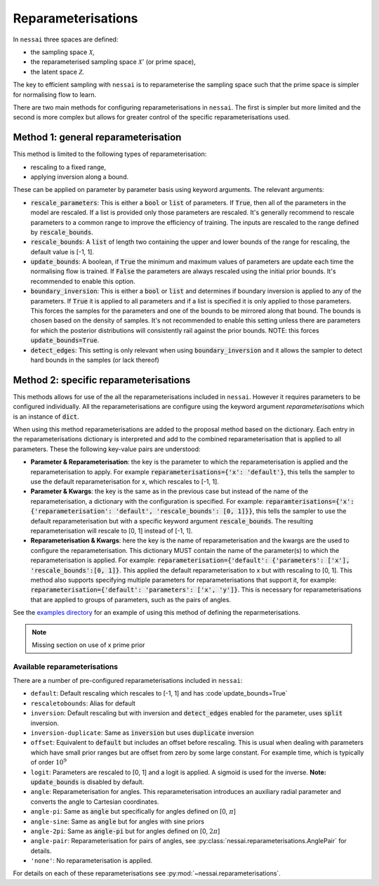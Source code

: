###################
Reparameterisations
###################

In ``nessai`` three spaces are defined:

- the sampling space :math:`\mathcal{X}`,
- the reparameterised sampling space :math:`\mathcal{X}'` (or prime space),
- the latent space :math:`\mathcal{Z}`.

The key to efficient sampling with ``nessai`` is to reparameterise the sampling space such that the prime space is simpler for normalising flow to learn.

There are two main methods for configuring reparameterisations in ``nessai``. The first is simpler but more limited and the second is more complex but allows for greater control of the specific reparameterisations used.

************************************
Method 1: general reparameterisation
************************************

This method is limited to the following types of reparameterisation:

- rescaling to a fixed range,
- applying inversion along a bound.

These can be applied on parameter by parameter basis using keyword arguments. The relevant arguments:

- :code:`rescale_parameters`: This is either a :code:`bool` or :code:`list` of parameters. If :code:`True`, then all of the parameters in the model are rescaled. If a list is provided only those parameters are rescaled. It's generally recommend to rescale parameters to a common range to improve the efficiency of training. The inputs are rescaled to the range defined by :code:`rescale_bounds`.
- :code:`rescale_bounds`: A :code:`list` of length two containing the upper and lower bounds of the range for rescaling, the default value is [-1, 1].
- :code:`update_bounds`: A boolean, if :code:`True` the minimum and maximum values of parameters are update each time the normalising flow is trained. If :code:`False` the parameters are always rescaled using the initial prior bounds. It's recommended to enable this option.
- :code:`boundary_inversion`: This is either a :code:`bool` or :code:`list` and determines if boundary inversion is applied to any of the parameters. If :code:`True` it is applied to all parameters and if a list is specified it is only applied to those parameters. This forces the samples for the parameters and one of the bounds to be mirrored along that bound. The bounds is chosen based on the density of samples. It's not recommended to enable this setting unless there are parameters for which the posterior distributions will consistently rail against the prior bounds. NOTE: this forces :code:`update_bounds=True`.
- :code:`detect_edges`: This setting is only relevant when using :code:`boundary_inversion` and it allows the sampler to detect hard bounds in the samples (or lack thereof)


**************************************
Method 2: specific reparameterisations
**************************************

This methods allows for use of the all the reparameterisations included in ``nessai``. However it requires parameters to be configured individually. All the reparameterisations are configure using the keyword argument `reparameterisations` which is an instance of :code:`dict`.

When using this method reparameterisations are added to the proposal method based on the dictionary. Each entry in the reparameterisations dictionary is interpreted and add to the combined reparameterisation that is applied to all parameters.
These the following key-value pairs are understood:

- **Parameter & Reparameterisation**: the key is the parameter to which the reparameterisation is applied and the reparameterisation to apply. For example :code:`reparameterisations={'x': 'default'}`, this tells the sampler to use the default reparameterisation for x, which rescales to [-1, 1].

- **Parameter & Kwargs**: the key is the same as in the previous case but instead of the name of the reparameterisation, a dictionary with the configuration is specified. For example: :code:`reparamterisations={'x': {'reparameterisation': 'default', 'rescale_bounds': [0, 1]}}`, this tells the sampler to use the default reparameterisation but with a specific keyword argument :code:`rescale_bounds`. The resulting reparameterisation will rescale to [0, 1] instead of [-1, 1].

- **Reparameterisation & Kwargs**: here the key is the name of reparameterisation and the kwargs are the used to configure the reparameterisation. This dictionary MUST contain the name of the parameter(s) to which the reparameterisation is applied. For example: :code:`reparameterisation={'default': {'parameters': ['x'], 'rescale_bounds':[0, 1]}`. This applied the default reparameterisation to x but with rescaling to [0, 1]. This method also supports specifying multiple parameters for reparameterisations that support it, for example: :code:`reparameterisation={'default': 'parameters': ['x', 'y']}`. This is necessary for reparameterisations that are applied to groups of parameters, such as the pairs of angles.


See the `examples directory <https://github.com/mj-will/nessai/tree/master/examples>`_ for an example of using this method of defining the reparmeterisations.

.. note::
    Missing section on use of x prime prior


Available reparameterisations
=============================

There are a number of pre-configured reparameterisations included in ``nessai``:

- ``default``: Default rescaling which rescales to [-1, 1] and has :code`update_bounds=True`
- ``rescaletobounds``: Alias for default
- ``inversion``:  Default rescaling but with inversion and :code:`detect_edges` enabled for the parameter, uses :code:`split` inversion.
- ``inversion-duplicate``: Same as :code:`inversion` but uses :code:`duplicate` inversion
- ``offset``: Equivalent to :code:`default` but includes an offset before rescaling. This is usual when dealing with parameters which have small prior ranges but are offset from zero by some large constant. For example time, which is typically of order :math:`10^{9}`
- ``logit``: Parameters are rescaled to [0, 1] and a logit is applied. A sigmoid is used for the inverse. **Note:** :code:`update_bounds` is disabled by default.
- ``angle``: Reparameterisation for angles. This reparameterisation introduces an auxiliary radial parameter and converts the angle to Cartesian coordinates.
- ``angle-pi``: Same as :code:`angle` but specifically for angles defined on [0, :math:`\pi`]
- ``angle-sine``: Same as :code:`angle` but for angles with sine priors
- ``angle-2pi``: Same as :code:`angle-pi` but for angles defined on [0, :math:`2\pi`]
- ``angle-pair``: Reparameterisation for pairs of angles, see :py:class:`nessai.reparameterisations.AnglePair` for details.
- ``'none'``: No reparameterisation is applied.

For details on each of these reparameterisations see :py:mod:`~nessai.reparameterisations`.
